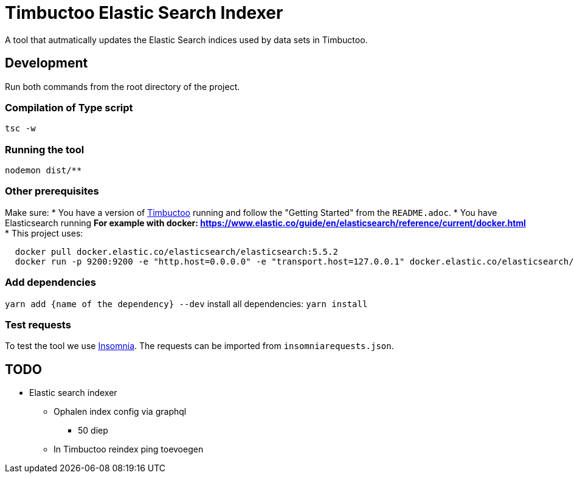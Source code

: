 = Timbuctoo Elastic Search Indexer
A tool that autmatically updates the Elastic Search indices used by data sets in Timbuctoo.

== Development

Run both commands from the root directory of the project.

=== Compilation of Type script

`tsc -w`

=== Running the tool

`nodemon dist/**`

=== Other prerequisites
Make sure:
* You have a version of https://github.com/HuygensING/timbuctoo[Timbuctoo] running and follow the "Getting Started" from the `README.adoc`.
* You have Elasticsearch running
  ** For example with docker: https://www.elastic.co/guide/en/elasticsearch/reference/current/docker.html
    *** This project uses:

....
  docker pull docker.elastic.co/elasticsearch/elasticsearch:5.5.2
  docker run -p 9200:9200 -e "http.host=0.0.0.0" -e "transport.host=127.0.0.1" docker.elastic.co/elasticsearch/elasticsearch:5.5.2
....

=== Add dependencies
`yarn add {name of the dependency} --dev` 
install all dependencies: `yarn install`

=== Test requests
To test the tool we use https://insomnia.rest/[Insomnia].
The requests can be imported from `insomniarequests.json`.


== TODO
* Elastic search indexer
        ** Ophalen index config via graphql
                *** 50 diep
        ** In Timbuctoo reindex ping toevoegen


